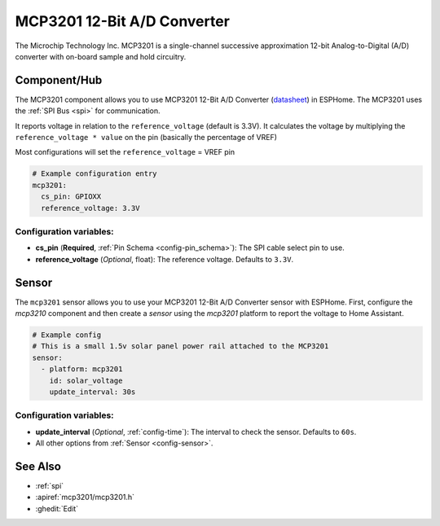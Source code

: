 MCP3201 12-Bit A/D Converter
=======================================

.. seo::
    :description: Instructions for setting up the MCP3201 12-Bit Analog to Digital Converter in ESPHome.
    :keywords: MCP3201
    :image: mcp3201.jpg

The Microchip Technology Inc. MCP3201 is a single-channel successive
approximation 12-bit Analog-to-Digital (A/D) converter with on-board sample
and hold circuitry.

.. figure:: images/mcp3201.jpg
    :align: center
    :width: 50.0%

.. _mcp3201-component:

Component/Hub
-------------

The MCP3201 component allows you to use MCP3201 12-Bit A/D Converter
(`datasheet <https://ww1.microchip.com/downloads/aemDocuments/documents/APID/ProductDocuments/DataSheets/21290F.pdf>`__) in ESPHome.
The MCP3201 uses the :ref:`SPI Bus <spi>` for communication.

It reports voltage in relation to the ``reference_voltage`` (default is 3.3V).
It calculates the voltage by multiplying the ``reference_voltage * value`` on the pin (basically the percentage of VREF)

Most configurations will set the ``reference_voltage`` = VREF pin

.. code-block:: yaml

    # Example configuration entry
    mcp3201:
      cs_pin: GPIOXX
      reference_voltage: 3.3V

Configuration variables:
************************

- **cs_pin** (**Required**, :ref:`Pin Schema <config-pin_schema>`): The SPI cable select pin to use.
- **reference_voltage** (*Optional*, float): The reference voltage. Defaults to ``3.3V``.


Sensor
------

The ``mcp3201`` sensor allows you to use your MCP3201 12-Bit A/D Converter
sensor with ESPHome.  First, configure the `mcp3210` component and then
create a `sensor` using the `mcp3201` platform to report the voltage to
Home Assistant.

.. code-block:: yaml

    # Example config
    # This is a small 1.5v solar panel power rail attached to the MCP3201
    sensor:
      - platform: mcp3201
        id: solar_voltage
        update_interval: 30s


Configuration variables:
************************

- **update_interval** (*Optional*, :ref:`config-time`): The interval to check the sensor. Defaults to ``60s``.
- All other options from :ref:`Sensor <config-sensor>`.

See Also
--------

- :ref:`spi`
- :apiref:`mcp3201/mcp3201.h`
- :ghedit:`Edit`
